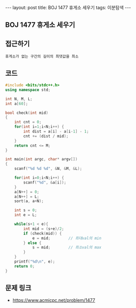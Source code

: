 #+HTML: ---
#+HTML: layout: post
#+HTML: title: BOJ 1477 휴게소 세우기
#+HTML: tags: 이분탐색
#+HTML: ---
#+OPTIONS: ^:nil

** BOJ 1477 휴게소 세우기

** 접근하기
#+BEGIN_SRC 
휴게소가 없는 구간의 길이의 최댓값을 최소
#+END_SRC

** 코드
#+BEGIN_SRC cpp
#include <bits/stdc++.h>
using namespace std;

int N, M, L;
int a[60];

bool check(int mid)
{
    int cnt = 0;
    for(int i=1;i<N;i++) {
        int dist = a[i] - a[i-1] - 1; 
        cnt += (dist / mid);
    }
    return cnt <= M;
}

int main(int argc, char* argv[])
{
    scanf("%d %d %d", &N, &M, &L);
    
    for(int i=0;i<N;i++) {
        scanf("%d", &a[i]);
    }
    a[N++] = 0;
    a[N++] = L;
    sort(a, a+N);

    int s = 0;
    int e = L;

    while(s+1 < e){
        int mid = (s+e)/2;
        if (check(mid)) {
            e = mid;        // 최대val의 min
        } else {
            s = mid;        // 최소val의 max
        }
    }
    printf("%d\n", e);
    return 0;
}
#+END_SRC

** 문제 링크
- https://www.acmicpc.net/problem/1477
